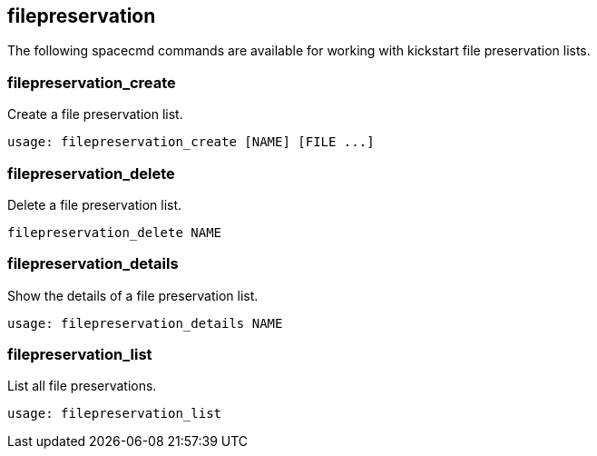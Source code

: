 [[ref-spacecmd-filepreservation]]
== filepreservation

The following spacecmd commands are available for working with kickstart file preservation lists.

=== filepreservation_create

Create a file preservation list.

[source]
--
usage: filepreservation_create [NAME] [FILE ...]
--



=== filepreservation_delete

Delete a file preservation list.

[source]
--
filepreservation_delete NAME
--



=== filepreservation_details

Show the details of a file preservation list.

[source]
--
usage: filepreservation_details NAME
--



=== filepreservation_list

List all file preservations.

[source]
--
usage: filepreservation_list
--
